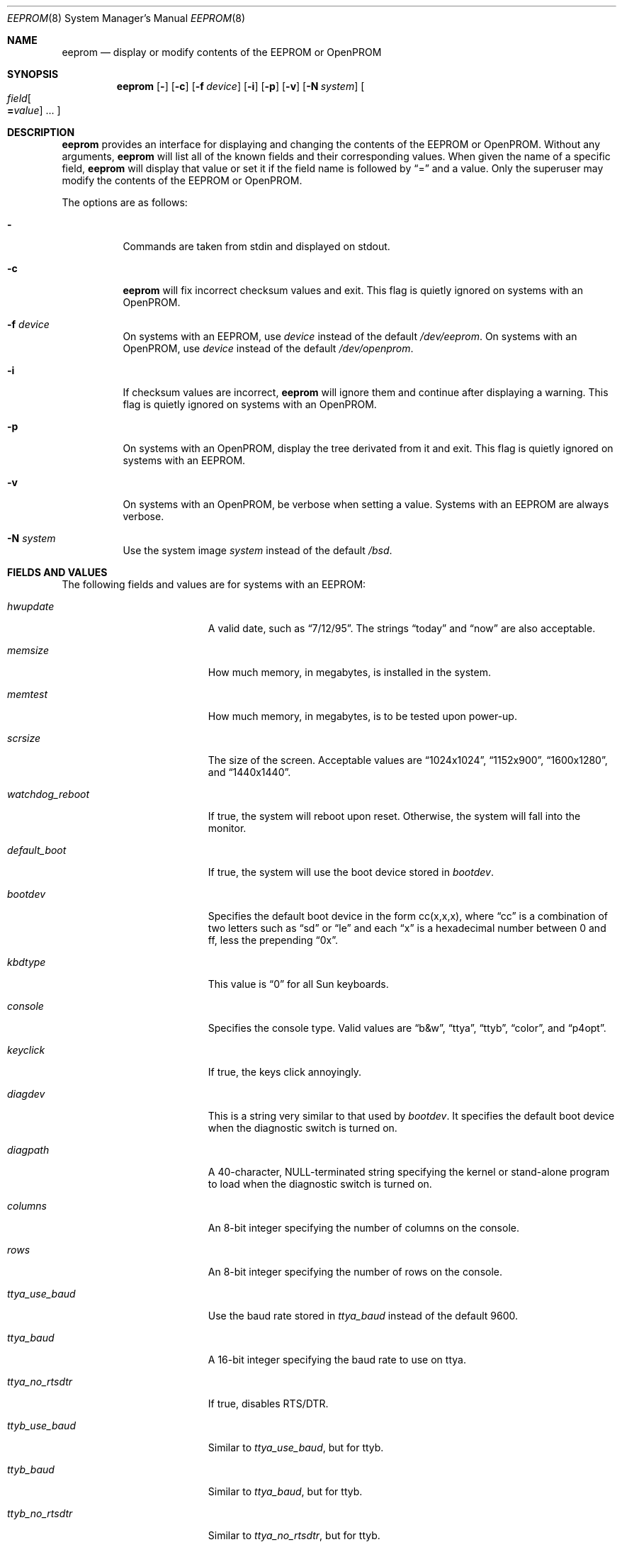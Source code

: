 .\"	$OpenBSD: eeprom.8,v 1.17 2007/09/04 23:28:26 fgsch Exp $
.\"	$NetBSD: eeprom.8,v 1.2 1996/02/28 01:13:24 thorpej Exp $
.\"
.\" Copyright (c) 1996 The NetBSD Foundation, Inc.
.\" All rights reserved.
.\"
.\" This code is derived from software contributed to The NetBSD Foundation
.\" by Jason R. Thorpe.
.\"
.\" Redistribution and use in source and binary forms, with or without
.\" modification, are permitted provided that the following conditions
.\" are met:
.\" 1. Redistributions of source code must retain the above copyright
.\"    notice, this list of conditions and the following disclaimer.
.\" 2. Redistributions in binary form must reproduce the above copyright
.\"    notice, this list of conditions and the following disclaimer in the
.\"    documentation and/or other materials provided with the distribution.
.\" 3. All advertising materials mentioning features or use of this software
.\"    must display the following acknowledgement:
.\"        This product includes software developed by the NetBSD
.\"        Foundation, Inc. and its contributors.
.\" 4. Neither the name of The NetBSD Foundation nor the names of its
.\"    contributors may be used to endorse or promote products derived
.\"    from this software without specific prior written permission.
.\"
.\" THIS SOFTWARE IS PROVIDED BY THE NETBSD FOUNDATION, INC. AND CONTRIBUTORS
.\" ``AS IS'' AND ANY EXPRESS OR IMPLIED WARRANTIES, INCLUDING, BUT NOT LIMITED
.\" TO, THE IMPLIED WARRANTIES OF MERCHANTABILITY AND FITNESS FOR A PARTICULAR
.\" PURPOSE ARE DISCLAIMED.  IN NO EVENT SHALL THE REGENTS OR CONTRIBUTORS BE
.\" LIABLE FOR ANY DIRECT, INDIRECT, INCIDENTAL, SPECIAL, EXEMPLARY, OR
.\" CONSEQUENTIAL DAMAGES (INCLUDING, BUT NOT LIMITED TO, PROCUREMENT OF
.\" SUBSTITUTE GOODS OR SERVICES; LOSS OF USE, DATA, OR PROFITS; OR BUSINESS
.\" INTERRUPTION) HOWEVER CAUSED AND ON ANY THEORY OF LIABILITY, WHETHER IN
.\" CONTRACT, STRICT LIABILITY, OR TORT (INCLUDING NEGLIGENCE OR OTHERWISE)
.\" ARISING IN ANY WAY OUT OF THE USE OF THIS SOFTWARE, EVEN IF ADVISED OF THE
.\" POSSIBILITY OF SUCH DAMAGE.
.\"
.Dd $Mdocdate: September 4 2007 $
.Dt EEPROM 8
.Os
.Sh NAME
.Nm eeprom
.Nd display or modify contents of the EEPROM or OpenPROM
.Sh SYNOPSIS
.Nm eeprom
.Op Fl
.Op Fl c
.Op Fl f Ar device
.Op Fl i
.Op Fl p
.Op Fl v
.Op Fl N Ar system
.Oo
.Ar field Ns Oo
.Li = Ns Ar value
.Oc ...
.Oc
.Sh DESCRIPTION
.Nm eeprom
provides an interface for displaying and changing the contents of the
EEPROM or OpenPROM.
Without any arguments,
.Nm eeprom
will list all of the known fields and their corresponding values.
When given the name of a specific field,
.Nm eeprom
will display that value or set it if the field name is followed by
.Dq =
and a value.
Only the superuser may modify the contents of the EEPROM or OpenPROM.
.Pp
The options are as follows:
.Bl -tag -width Ds
.It Fl
Commands are taken from stdin and displayed on stdout.
.It Fl c
.Nm eeprom
will fix incorrect checksum values and exit.
This flag is quietly ignored on systems with an OpenPROM.
.It Fl f Ar device
On systems with an EEPROM, use
.Ar device
instead of the default
.Pa /dev/eeprom .
On systems with an OpenPROM, use
.Ar device
instead of the default
.Pa /dev/openprom .
.It Fl i
If checksum values are incorrect,
.Nm eeprom
will ignore them and continue after displaying a warning.
This flag is quietly ignored on systems with an OpenPROM.
.It Fl p
On systems with an OpenPROM, display the tree derivated from it and exit.
This flag is quietly ignored on systems with an EEPROM.
.It Fl v
On systems with an OpenPROM, be verbose when setting a value.
Systems with an EEPROM are always verbose.
.It Fl N Ar system
Use the system image
.Ar system
instead of the default
.Pa /bsd .
.El
.Sh FIELDS AND VALUES
The following fields and values are for systems with an EEPROM:
.Bl -tag -width "watchdog_reboot  "
.It Ar hwupdate
A valid date, such as
.Dq 7/12/95 .
The strings
.Dq today
and
.Dq now
are also acceptable.
.It Ar memsize
How much memory, in megabytes, is installed in the system.
.It Ar memtest
How much memory, in megabytes, is to be tested upon power-up.
.It Ar scrsize
The size of the screen.
Acceptable values are
.Dq 1024x1024 ,
.Dq 1152x900 ,
.Dq 1600x1280 ,
and
.Dq 1440x1440 .
.It Ar watchdog_reboot
If true, the system will reboot upon reset.
Otherwise, the system will fall into the monitor.
.It Ar default_boot
If true, the system will use the boot device stored in
.Ar bootdev .
.It Ar bootdev
Specifies the default boot device in the form cc(x,x,x), where
.Dq cc
is a combination of two letters such as
.Dq sd
or
.Dq le
and each
.Dq x
is a hexadecimal number between 0 and ff, less the prepending
.Dq 0x .
.It Ar kbdtype
This value is
.Dq 0
for all Sun keyboards.
.It Ar console
Specifies the console type.
Valid values are
.Dq b&w ,
.Dq ttya ,
.Dq ttyb ,
.Dq color ,
and
.Dq p4opt .
.It Ar keyclick
If true, the keys click annoyingly.
.It Ar diagdev
This is a string very similar to that used by
.Ar bootdev .
It specifies the default boot device when the diagnostic switch is
turned on.
.It Ar diagpath
A 40-character, NULL-terminated string specifying the kernel or stand-alone
program to load when the diagnostic switch is turned on.
.It Ar columns
An 8-bit integer specifying the number of columns on the console.
.It Ar rows
An 8-bit integer specifying the number of rows on the console.
.It Ar ttya_use_baud
Use the baud rate stored in
.Ar ttya_baud
instead of the default 9600.
.It Ar ttya_baud
A 16-bit integer specifying the baud rate to use on ttya.
.It Ar ttya_no_rtsdtr
If true, disables RTS/DTR.
.It Ar ttyb_use_baud
Similar to
.Ar ttya_use_baud ,
but for ttyb.
.It Ar ttyb_baud
Similar to
.Ar ttya_baud ,
but for ttyb.
.It Ar ttyb_no_rtsdtr
Similar to
.Ar ttya_no_rtsdtr ,
but for ttyb.
.It Ar banner
An 80-character, NULL-terminated string to use at power-up instead
of the default Sun banner.
.El
.Pp
Note that the
.Ar secure ,
.Ar bad_login ,
and
.Ar password
fields are not currently supported.
.Pp
Since the OpenPROM is designed such that the field names are arbitrary,
explaining them here is dubious.
Below are field names and values that
one is likely to see on a system with an OpenPROM.
NOTE: this list
may be incomplete or incorrect due to differences between revisions
of the OpenPROM.
.Bl -tag -width "last-hardware-update  "
.It Ar sunmon-compat?
If true, the old EEPROM-style interface will be used while in the monitor,
rather than the OpenPROM-style interface.
.It Ar selftest-#megs
A 32-bit integer specifying the number of megabytes of memory to
test upon power-up.
.It Ar oem-logo
A 64bitx64bit bitmap in Sun Iconedit format.
To set the bitmap, give the pathname of the file containing the image.
NOTE: this property is not yet supported.
.It Ar oem-logo?
If true, enables the use of the bitmap stored in
.Ar oem-logo
rather than the default Sun logo.
.It Ar oem-banner
A string to use at power-up, rather than the default Sun banner.
.It Ar oem-banner?
If true, enables the use of the banner stored in
.Ar oem-banner
rather than the default Sun banner.
.It Ar ttya-mode
A string of five comma separated fields in the format
.Dq 9600,8,n,1,- .
The first field is the baud rate.
The second field is the number of data bits.
The third field is the parity; acceptable values for parity are
.Dq n
(none),
.Dq e
(even),
.Dq o
(odd),
.Dq m
(mark), and
.Dq s
(space).
The fourth field is the number of stop bits.
The fifth field is the
.Dq handshake
field; acceptable values are
.Dq -
(none),
.Dq h
(RTS/CTS), and
.Dq s
(XON/XOFF).
.It Ar ttya-rts-dtr-off
If true, the system will ignore RTS/DTR.
.It Ar ttya-ignore-cd
If true, the system will ignore carrier detect.
.It Ar ttyb-mode
Similar to
.Ar ttya-mode ,
but for ttyb.
.It Ar ttyb-rts-dtr-off
Similar to
.Ar ttya-rts-dtr-off ,
but for ttyb.
.It Ar ttyb-ignore-cd
Similar to
.Ar ttya-ignore-cd ,
but for ttyb.
.It Ar sbus-probe-list
Four digits in the format
.Dq 0123
specifying which order to probe the SBus at power-up.
It is unlikely that this value should ever be changed.
.It Ar screen-#columns
An 8-bit integer specifying the number of columns on the console.
.It Ar screen-#rows
An 8-bit integer specifying the number of rows on the console.
.It Ar auto-boot?
If true, the system will boot automatically at power-up.
.It Ar watchdog-reboot?
If true, the system will reboot upon reset.
Otherwise, the system will fall into the monitor.
.It Ar input-device
One of the strings
.Dq keyboard ,
.Dq ttya ,
or
.Dq ttyb
specifying the default console input device.
.It Ar output-device
One of the strings
.Dq screen ,
.Dq ttya ,
or
.Dq ttyb
specifying the default console output device.
.It Ar keyboard-click?
If true, the keys click annoyingly.
.It Ar sd-targets
A string in the format
.Dq 31204567
describing the translation of physical to logical target.
.It Ar st-targets
Similar to
.Ar sd-targets ,
but for tapes.
The default translation is
.Dq 45670123 .
.It Ar scsi-initiator-id
The SCSI ID of the on-board SCSI controller.
.It Ar hardware-revision
A 7-character string describing a date, such as
.Dq 25May95 .
.It Ar last-hardware-update
Similar to
.Ar hardware-revision ,
describing when the CPU was last updated.
.It Ar diag-switch?
If true, the system will boot and run in diagnostic mode.
.It Ar local-mac-address?
When set to
.Em false ,
all Ethernet devices will use the same system default MAC address.
When
.Em true ,
Ethernet devices which have a unique MAC address will use it
rather than the system default MAC address.
This option only really affects FCode-based Ethernet devices.
In reality,
this means that on Sparc machines with an OpenPROM,
only
.Xr hme 4
Ethernet devices respect this setting.
On Sparc64, all on-board devices,
as well as plug-in
.Xr hme 4
boards, will respect this setting;
other hardware will not.
.El
.Sh FILES
.Bl -tag -width "/dev/openprom" -compact
.It /dev/eeprom
the EEPROM device on systems with an EEPROM
.It /dev/openprom
the OpenPROM device on systems with an OpenPROM
.El
.Sh SEE ALSO
.Xr openprom 4
.Sh CAVEATS
The fields and their values are not necessarily well defined on
systems with an OpenPROM.
Your mileage may vary.
.Pp
There are a few fields known to exist in some revisions of the EEPROM
and/or OpenPROM that are not yet supported.
Most notable are those
relating to password protection of the EEPROM or OpenPROM.
.Pp
Avoid gratuitously changing the contents of the EEPROM.
It has a limited number of write cycles.
.Pp
The date parser isn't very intelligent.
